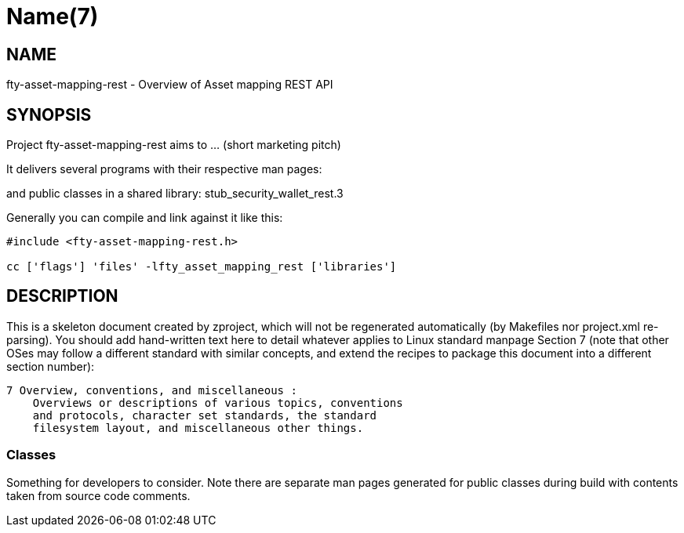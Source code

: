 Name(7)
=======


NAME
----
fty-asset-mapping-rest - Overview of Asset mapping REST API


SYNOPSIS
--------

Project fty-asset-mapping-rest aims to ... (short marketing pitch)

It delivers several programs with their respective man pages:

and public classes in a shared library:
 stub_security_wallet_rest.3

Generally you can compile and link against it like this:
----
#include <fty-asset-mapping-rest.h>

cc ['flags'] 'files' -lfty_asset_mapping_rest ['libraries']
----


DESCRIPTION
-----------

This is a skeleton document created by zproject, which will not be
regenerated automatically (by Makefiles nor project.xml re-parsing).
You should add hand-written text here to detail whatever applies to
Linux standard manpage Section 7 (note that other OSes may follow
a different standard with similar concepts, and extend the recipes
to package this document into a different section number):

----
7 Overview, conventions, and miscellaneous :
    Overviews or descriptions of various topics, conventions
    and protocols, character set standards, the standard
    filesystem layout, and miscellaneous other things.
----

Classes
~~~~~~~

Something for developers to consider. Note there are separate man
pages generated for public classes during build with contents taken
from source code comments.

